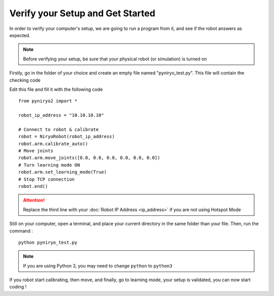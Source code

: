 Verify your Setup and Get Started
===========================================

In order to verify your computer's setup, we are going to run a program
from it, and see if the robot answers as expected.

.. note:: Before verifying your setup, be sure that your
    physical robot (or simulation) is turned on

Firstly, go in the folder of your choice and
create an empty file named "pyniryo_test.py". This file
will contain the checking code

Edit this file and fill it with the following code ::

    from pyniryo2 import *

    robot_ip_address = "10.10.10.10"

    # Connect to robot & calibrate
    robot = NiryoRobot(robot_ip_address)
    robot.arm.calibrate_auto()
    # Move joints
    robot.arm.move_joints([0.0, 0.0, 0.0, 0.0, 0.0, 0.0])
    # Turn learning mode ON
    robot.arm.set_learning_mode(True)
    # Stop TCP connection
    robot.end()

.. attention::
    Replace the third line with your :doc:`Robot IP Address <ip_address>`
    if you are not using Hotspot Mode

Still on your computer, open a terminal, and place your current directory in the same folder
than your file. Then, run the command : ::

    python pyniryo_test.py

.. note::
    If you are using Python 3, you may need to change ``python`` to ``python3``

If you robot start calibrating, then move, and finally, go to learning mode,
your setup is validated, you can now start coding !

